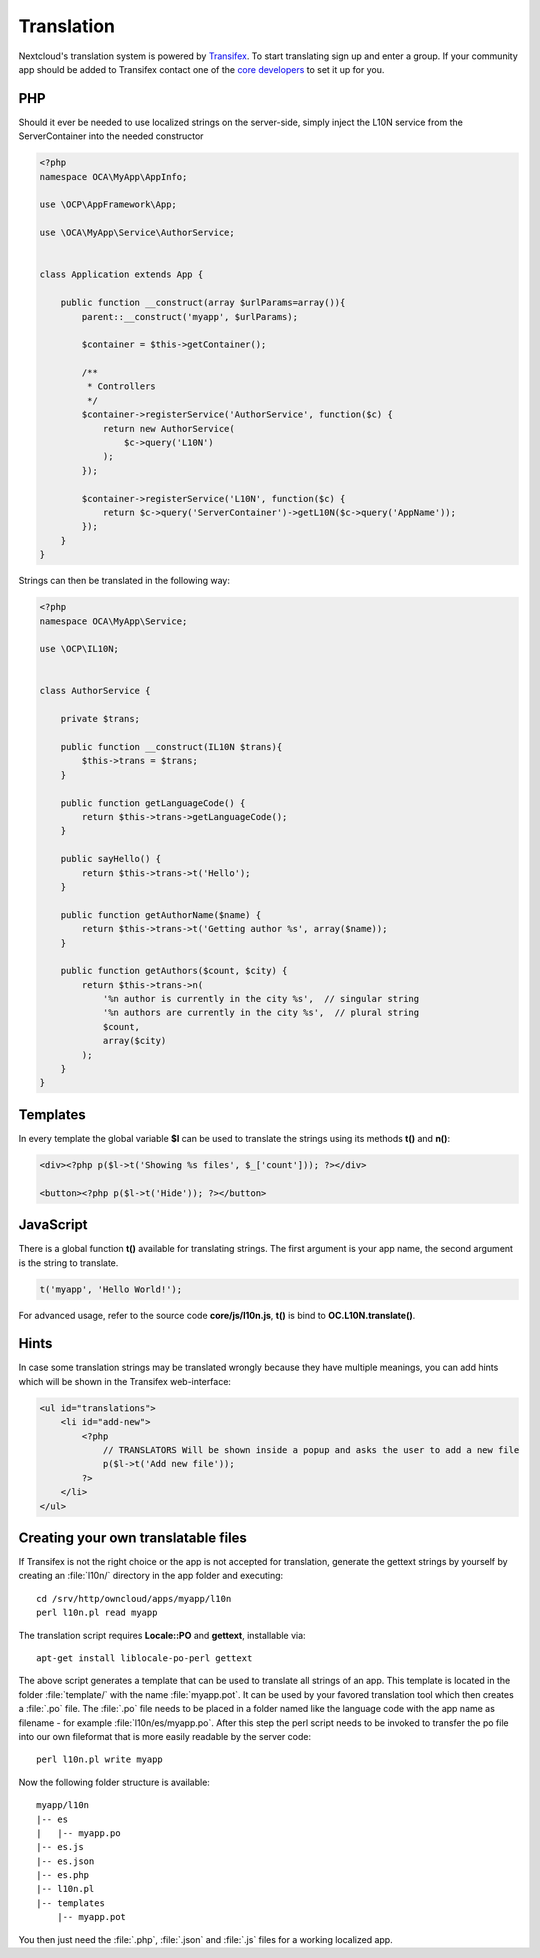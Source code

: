 ===========
Translation
===========

.. sectionauthor:: Bernhard Posselt <dev@bernhard-posselt.com>

Nextcloud's translation system is powered by `Transifex <https://www.transifex.com/projects/p/owncloud/>`_. To start translating sign up and enter a group. If your community app should be added to Transifex contact one of the `core developers <https://owncloud.org/contact/>`_ to set it up for you.

PHP
===
Should it ever be needed to use localized strings on the server-side, simply inject the L10N service from the ServerContainer into the needed constructor


.. code-block:: php

    <?php
    namespace OCA\MyApp\AppInfo;

    use \OCP\AppFramework\App;

    use \OCA\MyApp\Service\AuthorService;


    class Application extends App {

        public function __construct(array $urlParams=array()){
            parent::__construct('myapp', $urlParams);

            $container = $this->getContainer();

            /**
             * Controllers
             */
            $container->registerService('AuthorService', function($c) {
                return new AuthorService(
                    $c->query('L10N')
                );
            });

            $container->registerService('L10N', function($c) {
                return $c->query('ServerContainer')->getL10N($c->query('AppName'));
            });
        }
    }

Strings can then be translated in the following way:

.. code-block:: php

    <?php
    namespace OCA\MyApp\Service;

    use \OCP\IL10N;


    class AuthorService {

        private $trans;

        public function __construct(IL10N $trans){
            $this->trans = $trans;
        }

        public function getLanguageCode() {
            return $this->trans->getLanguageCode();
        }

        public sayHello() {
            return $this->trans->t('Hello');
        }

        public function getAuthorName($name) {
            return $this->trans->t('Getting author %s', array($name));
        }

        public function getAuthors($count, $city) {
            return $this->trans->n(
                '%n author is currently in the city %s',  // singular string
                '%n authors are currently in the city %s',  // plural string
                $count,
                array($city)
            );
        }
    }



Templates
=========
In every template the global variable **$l** can be used to translate the strings using its methods **t()** and **n()**:

.. code-block:: php

    <div><?php p($l->t('Showing %s files', $_['count'])); ?></div>

    <button><?php p($l->t('Hide')); ?></button>

JavaScript
==========
There is a global function **t()** available for translating strings. The first argument is your app name, the second argument is the string to translate.

.. code-block:: js

    t('myapp', 'Hello World!');

For advanced usage, refer to the source code **core/js/l10n.js**, **t()** is bind to **OC.L10N.translate()**.

Hints
=====
In case some translation strings may be translated wrongly because they have multiple meanings, you can add hints which will be shown in the Transifex web-interface:

.. code-block:: php

    <ul id="translations">
        <li id="add-new">
            <?php
                // TRANSLATORS Will be shown inside a popup and asks the user to add a new file
                p($l->t('Add new file')); 
            ?>
        </li>
    </ul>

Creating your own translatable files
====================================

If Transifex is not the right choice or the app is not accepted for translation,
generate the gettext strings by yourself by creating an :file:`l10n/` directory
in the app folder and executing::


    cd /srv/http/owncloud/apps/myapp/l10n
    perl l10n.pl read myapp

The translation script requires **Locale::PO** and **gettext**, installable via::

    apt-get install liblocale-po-perl gettext

The above script generates a template that can be used to translate all strings
of an app. This template is located in the folder :file:`template/` with the
name :file:`myapp.pot`. It can be used by your favored translation tool which
then creates a :file:`.po` file. The :file:`.po` file needs to be placed in a
folder named like the language code with the app name as filename - for example
:file:`l10n/es/myapp.po`. After this step the perl script needs to be invoked to
transfer the po file into our own fileformat that is more easily readable by
the server code::

    perl l10n.pl write myapp

Now the following folder structure is available::

    myapp/l10n
    |-- es
    |   |-- myapp.po
    |-- es.js
    |-- es.json
    |-- es.php
    |-- l10n.pl
    |-- templates
        |-- myapp.pot

You then just need the :file:`.php`, :file:`.json` and :file:`.js` files for a
working localized app.
